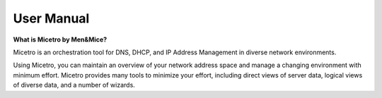 .. meta::
   :description: The introduction to Micetro by Men&Mice DDI Solution (DNS, DHCP & IPAM)
   :keywords: DDI solution, Micetro by Men&Mice, IPAM

.. _manual-introduction:

User Manual
===========

**What is Micetro by Men&Mice?**

Micetro is an orchestration tool for DNS, DHCP, and IP Address Management in diverse network environments.

Using Micetro, you can maintain an overview of your network address space and manage a changing environment with minimum effort. Micetro provides many tools to minimize your effort, including direct views of server data, logical views of diverse data, and a number of wizards.
